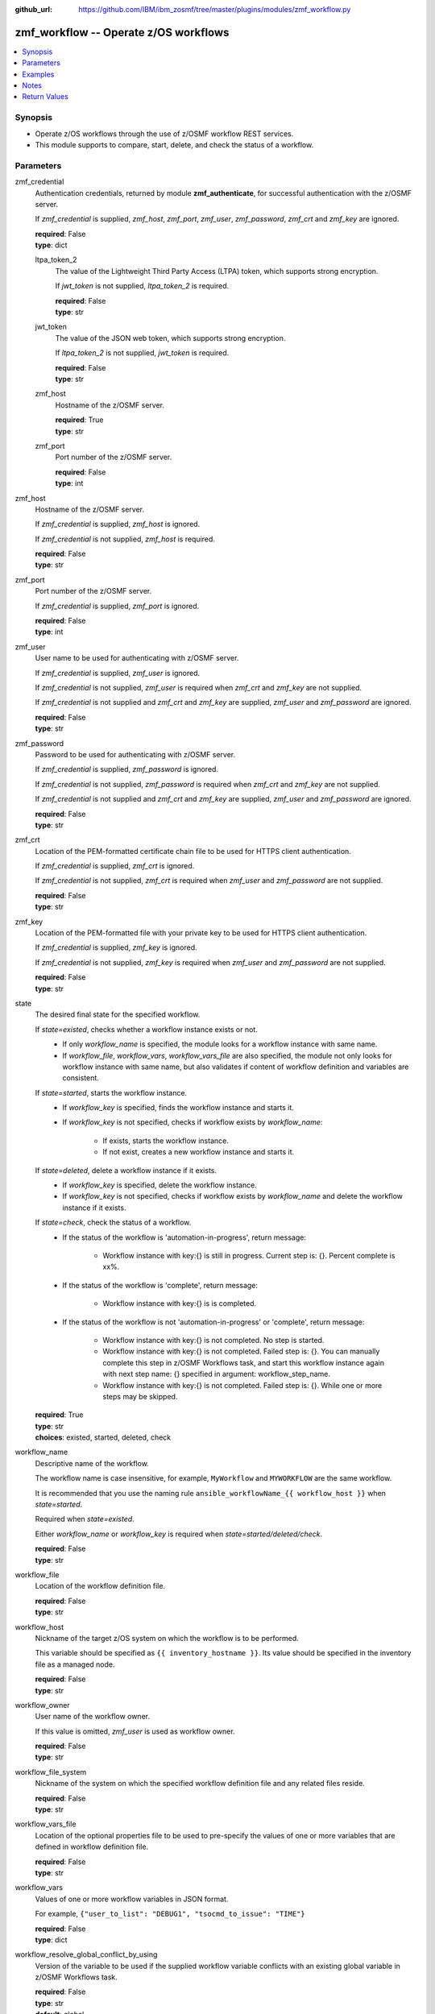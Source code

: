 
:github_url: https://github.com/IBM/ibm_zosmf/tree/master/plugins/modules/zmf_workflow.py

.. _zmf_workflow_module:


zmf_workflow -- Operate z/OS workflows
======================================


.. contents::
   :local:
   :depth: 1


Synopsis
--------
- Operate z/OS workflows through the use of z/OSMF workflow REST services.
- This module supports to compare, start, delete, and check the status of a workflow.





Parameters
----------


 

zmf_credential
  Authentication credentials, returned by module **zmf_authenticate**, for successful authentication with the z/OSMF server.


  If *zmf_credential* is supplied, *zmf_host*, *zmf_port*, *zmf_user*, *zmf_password*, *zmf_crt* and *zmf_key* are ignored.


  | **required**: False
  | **type**: dict


 

  ltpa_token_2
    The value of the Lightweight Third Party Access (LTPA) token, which supports strong encryption.


    If *jwt_token* is not supplied, *ltpa_token_2* is required.


    | **required**: False
    | **type**: str


 

  jwt_token
    The value of the JSON web token, which supports strong encryption.


    If *ltpa_token_2* is not supplied, *jwt_token* is required.


    | **required**: False
    | **type**: str


 

  zmf_host
    Hostname of the z/OSMF server.

    | **required**: True
    | **type**: str


 

  zmf_port
    Port number of the z/OSMF server.

    | **required**: False
    | **type**: int



 

zmf_host
  Hostname of the z/OSMF server.

  If *zmf_credential* is supplied, *zmf_host* is ignored.

  If *zmf_credential* is not supplied, *zmf_host* is required.

  | **required**: False
  | **type**: str


 

zmf_port
  Port number of the z/OSMF server.

  If *zmf_credential* is supplied, *zmf_port* is ignored.

  | **required**: False
  | **type**: int


 

zmf_user
  User name to be used for authenticating with z/OSMF server.

  If *zmf_credential* is supplied, *zmf_user* is ignored.

  If *zmf_credential* is not supplied, *zmf_user* is required when *zmf_crt* and *zmf_key* are not supplied.


  If *zmf_credential* is not supplied and *zmf_crt* and *zmf_key* are supplied, *zmf_user* and *zmf_password* are ignored.


  | **required**: False
  | **type**: str


 

zmf_password
  Password to be used for authenticating with z/OSMF server.

  If *zmf_credential* is supplied, *zmf_password* is ignored.

  If *zmf_credential* is not supplied, *zmf_password* is required when *zmf_crt* and *zmf_key* are not supplied.


  If *zmf_credential* is not supplied and *zmf_crt* and *zmf_key* are supplied, *zmf_user* and *zmf_password* are ignored.


  | **required**: False
  | **type**: str


 

zmf_crt
  Location of the PEM-formatted certificate chain file to be used for HTTPS client authentication.


  If *zmf_credential* is supplied, *zmf_crt* is ignored.


  If *zmf_credential* is not supplied, *zmf_crt* is required when *zmf_user* and *zmf_password* are not supplied.


  | **required**: False
  | **type**: str


 

zmf_key
  Location of the PEM-formatted file with your private key to be used for HTTPS client authentication.


  If *zmf_credential* is supplied, *zmf_key* is ignored.

  If *zmf_credential* is not supplied, *zmf_key* is required when *zmf_user* and *zmf_password* are not supplied.


  | **required**: False
  | **type**: str


 

state
  The desired final state for the specified workflow.

  If *state=existed*, checks whether a workflow instance exists or not.
    - If only *workflow_name* is specified, the module looks for a workflow instance with same name.
    - If *workflow_file*, *workflow_vars*, *workflow_vars_file* are also specified,
      the module not only looks for workflow instance with same name,
      but also validates if content of workflow definition and variables are consistent.


  If *state=started*, starts the workflow instance.
    - If *workflow_key* is specified, finds the workflow instance and starts it.
    - If *workflow_key* is not specified, checks if workflow exists by *workflow_name*:

        - If exists, starts the workflow instance.
        - If not exist, creates a new workflow instance and starts it.


  If *state=deleted*, delete a workflow instance if it exists.
    - If *workflow_key* is specified, delete the workflow instance.
    - If *workflow_key* is not specified, checks if workflow exists by *workflow_name*
      and delete the workflow instance if it exists.


  If *state=check*, check the status of a workflow.
    - If the status of the workflow is 'automation-in-progress', return message:

        - Workflow instance with key:{} is still in progress. Current step is: {}. Percent complete is xx%.
    - If the status of the workflow is 'complete', return message:

        - Workflow instance with key:{} is is completed.
    - If the status of the workflow is not 'automation-in-progress' or 'complete', return message:

        - Workflow instance with key:{} is not completed. No step is started.
        - Workflow instance with key:{} is not completed. Failed step is: {}.
          You can manually complete this step in z/OSMF Workflows task,
          and start this workflow instance again with next step name: {}
          specified in argument: workflow_step_name.
        - Workflow instance with key:{} is not completed.
          Failed step is: {}. While one or more steps may be skipped.


  | **required**: True
  | **type**: str
  | **choices**: existed, started, deleted, check


 

workflow_name
  Descriptive name of the workflow.

  The workflow name is case insensitive, for example, ``MyWorkflow`` and ``MYWORKFLOW`` are the same workflow.


  It is recommended that you use the naming rule ``ansible_workflowName_{{ workflow_host }}`` when *state=started*.


  Required when *state=existed*.

  Either *workflow_name* or *workflow_key* is required when *state=started/deleted/check*.


  | **required**: False
  | **type**: str


 

workflow_file
  Location of the workflow definition file.

  | **required**: False
  | **type**: str


 

workflow_host
  Nickname of the target z/OS system on which the workflow is to be performed.


  This variable should be specified as ``{{ inventory_hostname }}``. Its value should be specified in the inventory file as a managed node.


  | **required**: False
  | **type**: str


 

workflow_owner
  User name of the workflow owner.

  If this value is omitted, *zmf_user* is used as workflow owner.

  | **required**: False
  | **type**: str


 

workflow_file_system
  Nickname of the system on which the specified workflow definition file and any related files reside.


  | **required**: False
  | **type**: str


 

workflow_vars_file
  Location of the optional properties file to be used to pre-specify the values of one or more variables that are defined in workflow definition file.


  | **required**: False
  | **type**: str


 

workflow_vars
  Values of one or more workflow variables in JSON format.

  For example, ``{"user_to_list": "DEBUG1", "tsocmd_to_issue": "TIME"}``


  | **required**: False
  | **type**: dict


 

workflow_resolve_global_conflict_by_using
  Version of the variable to be used if the supplied workflow variable conflicts with an existing global variable in z/OSMF Workflows task.


  | **required**: False
  | **type**: str
  | **default**: global
  | **choices**: global, input


 

workflow_comments
  User-specified information to be associated with the workflow at creation time.


  | **required**: False
  | **type**: str


 

workflow_assign_to_owner
  Specifies whether the workflow steps are assigned to the workflow owner when the workflow is created.


  | **required**: False
  | **type**: bool
  | **default**: True


 

workflow_access_type
  Access type for the workflow when the workflow is created.

  The access type determines which users can view the workflow steps and edit the step notes.


  | **required**: False
  | **type**: str
  | **default**: Public
  | **choices**: Public, Restricted, Private


 

workflow_account_info
  For a workflow step that submits a batch job, this variable specifies the account information for the JCL JOB statement.


  | **required**: False
  | **type**: str


 

workflow_job_statement
  For a workflow that submits a batch job, this variable specifies the JOB statement JCL for the job.


  | **required**: False
  | **type**: str


 

workflow_delete_completed_jobs
  For a workflow that submits a batch job, this variable specifies whether the job is deleted from the JES spool after it completes.


  | **required**: False
  | **type**: bool
  | **default**: False


 

workflow_resolve_conflict_by_using
  Specifies how to handle variable conflicts if any are detected at workflow creation time.


  Such conflicts can be found when z/OSMF Workflows task reads the output file from a step that runs a REXX exec or UNIX shell script.


  | **required**: False
  | **type**: str
  | **default**: outputFileValue
  | **choices**: outputFileValue, existingValue, leaveConflict


 

workflow_step_name
  Name of the workflow step at which automation processing is to begin when the workflow is started.


  | **required**: False
  | **type**: str


 

workflow_perform_subsequent
  Specifies whether the subsequent automated steps are performed when the workflow is started.


  | **required**: False
  | **type**: bool
  | **default**: True


 

workflow_notification_url
  URL to be used for receiving notifications when the workflow is started.


  | **required**: False
  | **type**: str


 

workflow_category
  Category of the workflow, which is general or configuration.

  | **required**: False
  | **type**: str
  | **choices**: general, configuration


 

workflow_vendor
  Name of the vendor that provided the workflow definition file.

  | **required**: False
  | **type**: str


 

workflow_key
  A string value, generated by z/OSMF to uniquely identify the workflow instance.


  Either *workflow_name* or *workflow_key* is required when *state=started/deleted/check*.


  | **required**: False
  | **type**: str




Examples
--------

.. code-block:: yaml+jinja

   
   - name: Authenticate with z/OSMF server by username/password, and register the result for later use.
     zmf_authenticate:
       zmf_host: "{{ zmf_host }}"
       zmf_port: "{{ zmf_port }}"
       zmf_user: "{{ zmf_user }}"
       zmf_password: "{{ zmf_password }}"
     register: result_auth

   - name: Compare whether a workflow with the given name already exists
     ibm.ibm_zosmf.zmf_workflow:
       state: "existed"
       zmf_credential: "{{ result_auth }}"
       workflow_name: "ansible_sample_workflow_SY1"
       workflow_file: "/zosmf/workflow_def/workflow_sample_automation_steps.xml"
       workflow_host: "SY1"

   - name: Create a workflow if it does not exist, and start it
     ibm.ibm_zosmf.zmf_workflow:
       state: "started"
       zmf_credential: "{{ result_auth }}"
       workflow_name: "ansible_sample_workflow_{{ inventory_hostname }}"
       workflow_file: "/zosmf/workflow_def/workflow_sample_automation_steps.xml"
       workflow_host: "{{ inventory_hostname }}"

   - name: Start the existing workflow from the specified step `workflow_step_name`
     ibm.ibm_zosmf.zmf_workflow:
       state: "started"
       zmf_credential: "{{ result_auth }}"
       workflow_name: "ansible_sample_workflow_{{ inventory_hostname }}"
       workflow_step_name: "StepName"

   - name: Delete a workflow if it exists
     ibm.ibm_zosmf.zmf_workflow:
       state: "deleted"
       zmf_credential: "{{ result_auth }}"
       workflow_name: "ansible_sample_workflow_SY1"

   - name: Check the status of a workflow
     ibm.ibm_zosmf.zmf_workflow:
       state: "check"
       zmf_credential: "{{ result_auth }}"
       workflow_name: "ansible_sample_workflow_SY1"



Notes
-----

.. note::
   - Submitting a z/OSMF workflow found on Ansible control node is currently not supported.


   - Only automated steps are supported when starting a z/OSMF workflow.

   - This module is considered to be "weakly" idempotent. That is, this module achieves an idempotent result for the final state of the workflow instance, rather than for the target z/OS systems. A strong idempotent result for the final state of the target z/OS systems depends on the idempotency of the workflow instance steps.


   - This module does not support check mode.








Return Values
-------------


      changed
        Indicates if any change is made during the module operation.

        If `state=existed/check`, always return false.

        If `state=started` and the workflow is started, return true.

        If `state=deleted` and the workflow is deleted, return true.

        | **returned**: always
        | **type**: bool

      message
        The output message generated by the module.

        If `state=existed`, indicate whether a workflow with the given name does not exist, or exists with same or different definition file, variables and properties.


        If `state=started`, indicate whether the workflow is started.

        If `state=deleted`, indicate whether the workflow to be deleted does not exist or is deleted.


        If `state=check`, indicate whether the workflow is completed, is not completed, or is still in progress.


        | **returned**: on success
        | **type**: str
        | **sample**:

          Workflow instance named: ansible_sample_workflow_SY1 with same definition file, variables and properties is found.

          Workflow instance named: ansible_sample_workflow_SY1 with different definition file is found.

          Workflow instance named: ansible_sample_workflow_SY1 is found. While it could not be compared since the argument: workflow_file is required, and please supply variables by the argument: workflow_vars rather than the argument:  workflow_vars_file."

          Workflow instance named: ansible_sample_workflow_SY1 is started, you can use state=check to check its final status.

          Workflow instance named: ansible_sample_workflow_SY1 is still in progress. Current step is: 1.2 Step title. Percent complete is 28%.

          Workflow instance named: ansible_sample_workflow_SY1 is completed.

          Workflow instance named: ansible_sample_workflow_SY1 is not completed. No step is started.

          Workflow instance named: ansible_sample_workflow_SY1 is not completed. Failed step is: 1.2 Step title. IZUWF0145E: Automation processing for the workflow `ansible_sample_workflow_SY1` stopped at step `Step title`. This step cannot be performed automatically. You can manually complete this step in z/OSMF Workflows task, and start this workflow instance again with next step name: subStep3 specified in argument: workflow_step_name.

          Workflow instance named: ansible_sample_workflow_SY1 is not completed. Failed step is: 1.2 Step title. IZUWF0162I: Automation processing for workflow `ansible_sample_workflow_SY1` is complete. While one or more steps may be skipped.

          Workflow instance named: ansible_sample_workflow_SY1 is deleted.

          Workflow instance named: ansible_sample_workflow_SY1 does not exist.


      workflow_key
        Generated key to uniquely identify the existing or started workflow.

        | **returned**: on success when `state=existed/started/check/deleted`
        | **type**: str
        | **sample**: 2535b19e-a8c3-4a52-9d77-e30bb920f912


      workflow_name
        Descriptive name of the workflow.

        | **returned**: on success when `state=existed/started/check/deleted`
        | **type**: str
        | **sample**: ansible_sample_workflow_SY1


      same_workflow_instance
        Indicate whether the existing workflow has the same or different definition file, variables and properties.


        | **returned**: on success when `state=existed`
        | **type**: bool

      workflow_waiting
        Indicate whether it needs to wait and check again because the workflow is still in progress. Return True if the status of the workflow is 'automation-in-progress'. Otherwise (the workflow is either completed or paused/failed at some step), return False.


        | **returned**: on success when `state=check`
        | **type**: bool

      workflow_completed
        Indicate whether the workflow is completed. Return True if the status of the workflow is 'complete'. Otherwise, return False.


        | **returned**: on success when `state=existed/check`
        | **type**: bool

      workflow_failed_step
        Indicate what the failed step is if the workflow is not completed, including the step number, step name and step title.


        | **returned**: on success when `state=check`
        | **type**: dict
        | **sample**:

           .. code-block:: json

              {
                  "step_name": "createInstanceDirectory",
                  "step_number": "1.2",
                  "step_title": "Create a new instance directory"
              }


      deleted
        Indicate whether the workflow is deleted.

        | **returned**: on success when `state=deleted`
        | **type**: bool

